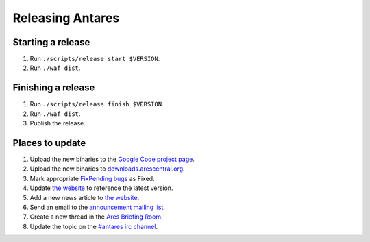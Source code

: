 Releasing Antares
=================

Starting a release
------------------

1.  Run ``./scripts/release start $VERSION``.
2.  Run ``./waf dist``.

Finishing a release
-------------------

1.  Run ``./scripts/release finish $VERSION``.
2.  Run ``./waf dist``.
3.  Publish the release.

Places to update
----------------

1.  Upload the new binaries to the `Google Code project page`_.
2.  Upload the new binaries to `downloads.arescentral.org`_.
3.  Mark appropriate `FixPending bugs`_ as Fixed.
4.  Update `the website`_ to reference the latest version.
5.  Add a new news article to `the website`_.
6.  Send an email to the `announcement mailing list`_.
7.  Create a new thread in the `Ares Briefing Room`_.
8.  Update the topic on the `#antares irc channel`_.

..  _google code project page: https://code.google.com/p/antares
..  _downloads.arescentral.org: http://downloads.arescentral.org/
..  _the website: https://github.com/arescentral/arescentral.org
..  _announcement mailing list: https://groups.google.com/a/arescentral.org/group/antares-announce
..  _ares briefing room: http://www.ambrosiasw.com/forums/index.php?showforum=15
..  _#antares irc channel: irc://irc.ambrosiasw.com/#antares
..  _fixpending bugs: http://code.google.com/p/antares/issues/list?q=status%3AFixPending

